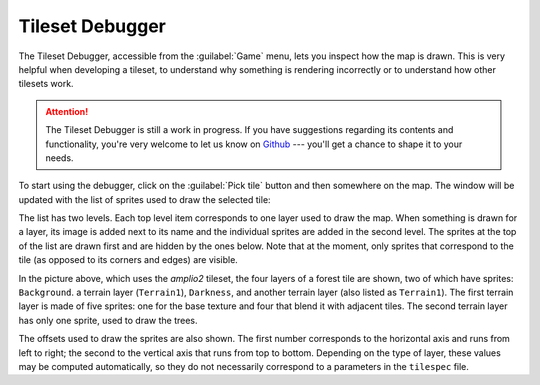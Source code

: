 Tileset Debugger
================

.. versionadded:: 3.0-alpha6

The Tileset Debugger, accessible from the :guilabel:`Game` menu, lets you
inspect how the map is drawn. This is very helpful when developing a tileset, to
understand why something is rendering incorrectly or to understand how other
tilesets work.

.. attention::
  The Tileset Debugger is still a work in progress. If you have suggestions
  regarding its contents and functionality, you're very welcome to let us know
  on `Github`_ --- you'll get a chance to shape it to your needs.

To start using the debugger, click on the :guilabel:`Pick tile` button and then
somewhere on the map. The window will be updated with the list of sprites used
to draw the selected tile:

.. image:: /_static/images/gui-elements/tileset-debugger.png
  :alt: The tileset Debugger with a forest tile picked up.
  :align: center
  :scale: 75%

The list has two levels. Each top level item corresponds to one layer used to
draw the map. When something is drawn for a layer, its image is added next to
its name and the individual sprites are added in the second level. The sprites
at the top of the list are drawn first and are hidden by the ones below. Note
that at the moment, only sprites that correspond to the tile (as opposed to its corners and edges) are visible.

In the picture above, which uses the `amplio2` tileset, the four layers of a
forest tile are shown, two of which have sprites: ``Background``. a terrain
layer (``Terrain1``), ``Darkness``, and another terrain layer (also listed as
``Terrain1``). The first terrain layer is made of five sprites: one for the base
texture and four that blend it with adjacent tiles. The second terrain layer has
only one sprite, used to draw the trees.

The offsets used to draw the sprites are also shown. The first number
corresponds to the horizontal axis and runs from left to right; the second to
the vertical axis that runs from top to bottom. Depending on the type of layer,
these values may be computed automatically, so they do not necessarily
correspond to a parameters in the ``tilespec`` file.

.. _Github: https://github.com/longturn/freeciv21/issues/new?assignees=&labels=Untriaged%2C+enhancement&template=feature_request.md&title=
